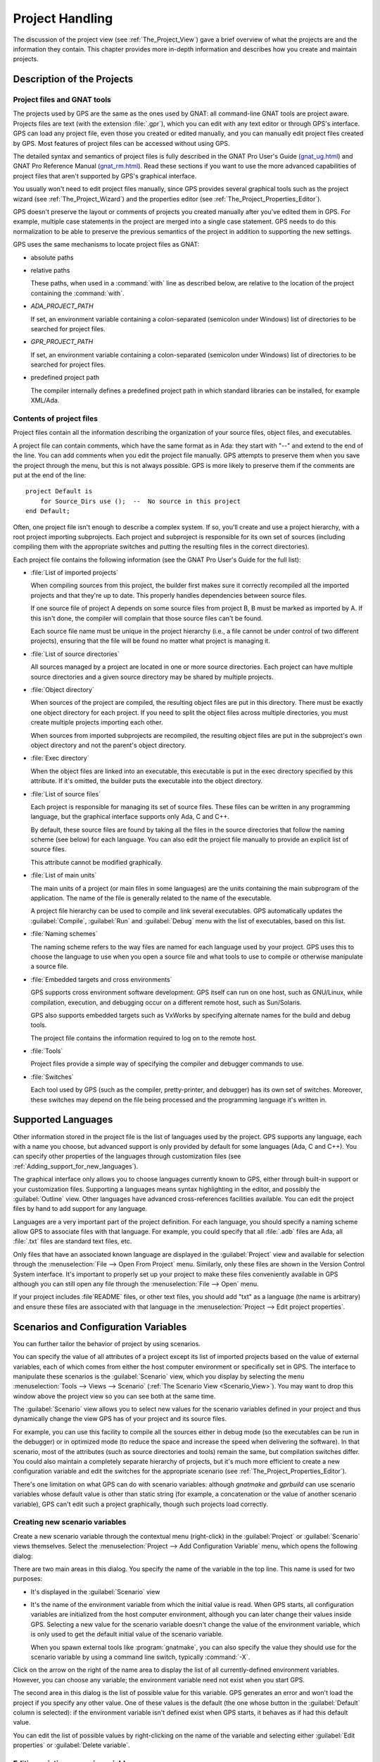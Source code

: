 .. highlight:: ada
.. _Project_Handling:

****************
Project Handling
****************

The discussion of the project view (see :ref:`The_Project_View`) gave a
brief overview of what the projects are and the information they contain.
This chapter provides more in-depth information and describes how you
create and maintain projects.

.. index:: project; description
.. _Description_of_the_Projects:

Description of the Projects
===========================

Project files and GNAT tools
----------------------------

The projects used by GPS are the same as the ones used by GNAT: all
command-line GNAT tools are project aware.  Projects files are text (with
the extension :file:`.gpr`), which you can edit with any text editor or
through GPS's interface.  GPS can load any project file, even those you
created or edited manually, and you can manually edit project files created
by GPS.  Most features of project files can be accessed without using GPS.

The detailed syntax and semantics of project files is fully described in
the GNAT Pro User's Guide (`gnat_ug.html <gnat_ug.html>`_) and GNAT Pro
Reference Manual (`gnat_rm.html <gnat_rm.html>`_).  Read these sections if
you want to use the more advanced capabilities of project files that aren't
supported by GPS's graphical interface.

You usually won't need to edit project files manually, since GPS provides
several graphical tools such as the project wizard (see
:ref:`The_Project_Wizard`) and the properties editor (see
:ref:`The_Project_Properties_Editor`).

.. index:: project; normalization

GPS doesn't preserve the layout or comments of projects you created
manually after you've edited them in GPS. For example, multiple case
statements in the project are merged into a single case statement.  GPS
needs to do this normalization to be able to preserve the previous
semantics of the project in addition to supporting the new settings.


.. index:: ADA_PROJECT_PATH
.. index:: GPR_PROJECT_PATH

GPS uses the same mechanisms to locate project files as GNAT:

* absolute paths

* relative paths

  These paths, when used in a :command:`with` line as described below, are
  relative to the location of the project containing the :command:`with`.

* `ADA_PROJECT_PATH`

  If set, an environment variable containing a colon-separated (semicolon
  under Windows) list of directories to be searched for project files.

* `GPR_PROJECT_PATH`

  If set, an environment variable containing a colon-separated (semicolon
  under Windows) list of directories to be searched for project files.

* predefined project path

  The compiler internally defines a predefined project path in which standard
  libraries can be installed, for example XML/Ada.

Contents of project files
-------------------------

Project files contain all the information describing the organization of
your source files, object files, and executables.

.. index:: project; comments

A project file can contain comments, which have the same format as in Ada:
they start with "--" and extend to the end of the line.  You can add
comments when you edit the project file manually. GPS attempts to preserve
them when you save the project through the menu, but this is not always
possible.  GPS is more likely to preserve them if the comments are put at
the end of the line::

  project Default is
      for Source_Dirs use ();  --  No source in this project
  end Default;

.. index:: project; subprojects

Often, one project file isn't enough to describe a complex system. If so,
you'll create and use a project hierarchy, with a root project importing
subprojects. Each project and subproject is responsible for its own set of
sources (including compiling them with the appropriate switches and putting
the resulting files in the correct directories).

Each project file contains the following information (see the GNAT Pro
User's Guide for the full list):

* :file:`List of imported projects`

  .. index:: project; imported project

  When compiling sources from this project, the builder first makes sure it
  correctly recompiled all the imported projects and that they're up to
  date. This properly handles dependencies between source files.

  If one source file of project A depends on some source files from project
  B, B must be marked as imported by A.  If this isn't done, the compiler
  will complain that those source files can't be found.

  Each source file name must be unique in the project hierarchy (i.e., a
  file cannot be under control of two different projects), ensuring that
  the file will be found no matter what project is managing it.

* :file:`List of source directories`

  .. index:: project; source directory

  All sources managed by a project are located in one or more source
  directories. Each project can have multiple source directories and a
  given source directory may be shared by multiple projects.

* :file:`Object directory`

  .. index:: project; object directory

  When sources of the project are compiled, the resulting object files are
  put in this directory. There must be exactly one object directory for
  each project. If you need to split the object files across multiple
  directories, you must create multiple projects importing each other.

  When sources from imported subprojects are recompiled, the resulting
  object files are put in the subproject's own object directory and not the
  parent's object directory.

* :file:`Exec directory`

  .. index:: project; exec directory

  When the object files are linked into an executable, this executable is
  put in the exec directory specified by this attribute. If it's omitted,
  the builder puts the executable into the object directory.

* :file:`List of source files`

  .. index:: project; source files

  Each project is responsible for managing its set of source files. These
  files can be written in any programming language, but the graphical
  interface supports only Ada, C and C++.

  By default, these source files are found by taking all the files in the
  source directories that follow the naming scheme (see below) for each
  language. You can also edit the project file manually to provide an
  explicit list of source files.

  This attribute cannot be modified graphically.

* :file:`List of main units`

  .. index:: project; main units

  The main units of a project (or main files in some languages) are the
  units containing the main subprogram of the application.  The name of the
  file is generally related to the name of the executable.

  A project file hierarchy can be used to compile and link several
  executables. GPS automatically updates the :guilabel:`Compile`,
  :guilabel:`Run` and :guilabel:`Debug` menu with the list of executables,
  based on this list.

* :file:`Naming schemes`

  .. index:: project; naming schemes

  The naming scheme refers to the way files are named for each language
  used by your project.  GPS uses this to choose the language to use when
  you open a source file and what tools to use to compile or otherwise
  manipulate a source file.

* :file:`Embedded targets and cross environments`

  .. index:: project; cross environment

  GPS supports cross environment software development: GPS itself can run
  on one host, such as GNU/Linux, while compilation, execution, and
  debugging occur on a different remote host, such as Sun/Solaris.

  .. index:: VxWorks

  GPS also supports embedded targets such as VxWorks by specifying
  alternate names for the build and debug tools.

  The project file contains the information required to log on to the
  remote host.

* :file:`Tools`

  Project files provide a simple way of specifying the compiler and
  debugger commands to use.

* :file:`Switches`

  .. index:: project; switches

  Each tool used by GPS (such as the compiler, pretty-printer, and
  debugger) has its own set of switches. Moreover, these switches may
  depend on the file being processed and the programming language it's
  written in.

.. index:: project; languages
.. _Supported_Languages:

Supported Languages
===================

Other information stored in the project file is the list of languages used
by the project. GPS supports any language, each with a name you choose, but
advanced support is only provided by default for some languages (Ada, C and
C++).  You can specify other properties of the languages through
customization files (see :ref:`Adding_support_for_new_languages`).

The graphical interface only allows you to choose languages currently known
to GPS, either through built-in support or your customization files.
Supporting a languages means syntax highlighting in the editor, and
possibly the :guilabel:`Outline` view.  Other languages have advanced
cross-references facilities available.  You can edit the project files by
hand to add support for any language.

Languages are a very important part of the project definition. For each
language, you should specify a naming scheme allow GPS to associate files
with that language.  For example, you could specify that all :file:`.adb`
files are Ada, all :file:`.txt` files are standard text files, etc.

.. index:: menu; file --> open from project

Only files that have an associated known language are displayed in the
:guilabel:`Project` view and available for selection through the
:menuselection:`File --> Open From Project` menu. Similarly, only these
files are shown in the Version Control System interface.  It's important to
properly set up your project to make these files conveniently available in
GPS although you can still open any file through the :menuselection:`File
--> Open` menu.

If your project includes :file`README` files, or other text files, you
should add "txt" as a language (the name is arbitrary) and ensure these
files are associated with that language in the :menuselection:`Project -->
Edit project properties`.


.. index:: project; scenario variable
.. _Scenarios_and_Configuration_Variables:

Scenarios and Configuration Variables
=====================================

You can further tailor the behavior of project by using scenarios.

.. index:: project; attribute

You can specify the value of all attributes of a project except its list of
imported projects based on the value of external variables, each of which
comes from either the host computer environment or specifically set in
GPS. The interface to manipulate these scenarios is the
:guilabel:`Scenario` view, which you display by selecting the menu
:menuselection:`Tools --> Views --> Scenario` (:ref:`The Scenario View
<Scenario_View>`).  You may want to drop this window above the project view
so you can see both at the same time.

The :guilabel:`Scenario` view allows you to select new values for the
scenario variables defined in your project and thus dynamically change the
view GPS has of your project and its source files.

For example, you can use this facility to compile all the sources either in
debug mode (so the executables can be run in the debugger) or in optimized
mode (to reduce the space and increase the speed when delivering the
software).  In that scenario, most of the attributes (such as source
directories and tools) remain the same, but compilation switches differ.
You could also maintain a completely separate hierarchy of projects, but
it's much more efficient to create a new configuration variable and edit
the switches for the appropriate scenario (see
:ref:`The_Project_Properties_Editor`).

There's one limitation on what GPS can do with scenario variables: although
`gnatmake` and `gprbuild` can use scenario variables whose default value is
other than static string (for example, a concatenation or the value of
another scenario variable), GPS can't edit such a project graphically,
though such projects load correctly.

.. index:: project; creating scenario variables

Creating new scenario variables
-------------------------------

Create a new scenario variable through the contextual menu (right-click) in
the :guilabel:`Project` or :guilabel:`Scenario` views themselves. Select
the :menuselection:`Project --> Add Configuration Variable` menu, which
opens the following dialog:

.. image:: scenarios.png

There are two main areas in this dialog.  You specify the name of the
variable in the top line. This name is used for two purposes:

* It's displayed in the :guilabel:`Scenario` view

* It's the name of the environment variable from which the initial value is
  read. When GPS starts, all configuration variables are initialized from
  the host computer environment, although you can later change their values
  inside GPS.  Selecting a new value for the scenario variable doesn't
  change the value of the environment variable, which is only used to get
  the default initial value of the scenario variable.

  When you spawn external tools like :program:`gnatmake`, you can also
  specify the value they should use for the scenario variable by using a
  command line switch, typically :command:`-X`.

Click on the arrow on the right of the name area to display the list of all
currently-defined environment variables. However, you can choose any
variable; the environment variable need not exist when you start GPS.

The second area in this dialog is the list of possible value for this
variable.  GPS generates an error and won't load the project if you specify
any other value.  One of these values is the default (the one whose button
in the :guilabel:`Default` column is selected): if the environment variable
isn't defined exist when GPS starts, it behaves as if had this default
value.

You can edit the list of possible values by right-clicking on the name of
the variable and selecting either :guilabel:`Edit properties` or
:guilabel:`Delete variable`.


.. index:: project; editing scenario variable

Editing existing scenario variables
-----------------------------------

If at least one configuration variable is defined in your project, the
:guilabel:`Scenario` view contains something similar to:

.. image:: scenario-view.png

You can change the current value of any of these variables by clicking on
it which displays a pop-up window with the list of possible values, from
which you select the one you to use.

As soon as a new value is selected, GPS recomputes the project view (in
case source directories, object directories or list of source files have
changed).  GPS also updates other items such as the list of executables in
the :guilabel:`Compile`, :guilabel:`Run`, and :guilabel:`Debug` menus.

.. index:: browsers
.. index:: call graph

Because of the expense, GPS does not recompute the contents of the various
browsers such as the call graph and dependencies for this updated project,
so you need to explicitly request them to be updated.

Change the list of possible values for a configuration variable at any time
by clicking on the :guilabel:`edit` button in the local toolbar. This pops
up the same dialog used to create new variables and also allows you to
change the name of the scenario variable, which is the same name as the
environment variable used to set the initial value of the scenario
variable.

.. index:: removing variable

To remove a variable, select it and click the :guilabel:`remove` button in
the local toolbar. GPS displays a confirmation dialog.  When the variable
is removed, GPS acts as if the variable always had the value it had when it
was removed.



.. index:: project; extending
.. _Extending_Projects:

Extending Projects
==================

Description of project extensions
---------------------------------

Project files were designed to support large projects, with several hundred
or even several thousand source files. In such contexts, one developer will
generally work on a subset of the sources.  Such a project may often take
several hours to be fully compiled.  Most developers don't need to have the
full copy of the project compiled on their own machine.

However, it can still be useful to access other source files from the
application, for example to find out whether a subprogram can be changed
and where it's currently called.

Such a setup can be achieved through project extensions. These are special
types of projects that inherit most of their attributes and source files
from another project and can have, in their source directories, some source
files that hide those inherited from the original project.

When compiling such projects, the compiler puts the newly created project
files in the extension project's directory and leaves the original
directory untouched. As a result, the original project can be shared
read-only among several developers (for example, the original project is
often the result of a nightly build of the application).

Creating project extensions
---------------------------

The project wizard allows you to create extension projects.  Select an
empty directory (which is created if it doesn't exist) as well as a list of
initial source files.  (New files can also be added later.)  GPS copies the
selected source files to the directory and creates a number of project
files there. It then loads a new project, with the same properties as the
previous one, except that some files are found in the new directory and
object files resulting from the compilation are put into that directory
instead of the object directory of the original project.

Adding files to project extensions
----------------------------------

.. index:: Add To Extending Project

Once you load a project extension in GPS, most things are transparent to
the extension. If you open a file through the :menuselection:`File --> Open
From Project` dialog, the files found in the local directory of the
extension project are picked up first.  Build actions create object files
in the project extensions's directory, leaving the original project
untouched.

You may want to work on a source file you didn't put in the project
extension when you created it. You could edit the file in the original
project (provided, of course, you have write access to it).  However, it's
generally better to edit it in the context of the project extension, so the
original project can be shared among developers.  Do this by clicking the
file in the :guilabel:`Project` view and selecting the :menuselection:`Add
To Extending Project` menu.  You'll see a dialog asking whether you want
GPS to copy the file to the project extension's directory.  GPS may also
create some new project files in that directory if necessary and
automatically reload the project as needed. From that point on, if you use
the menu :menuselection:`File --> Open From Project`, GPS uses the file
from the project extension.  Open editors will still edit the same files
they were, so you should open the new file in them if needed.


.. index:: project; editing
.. _Disabling_Project_Edition_Features:

Disabling Editing of the Project File
=====================================

You should generally consider project files part of the sources and them
put under control of a version control system, so you might want to prevent
accidental editing of the project files, either by you or someone else
using the same GPS installation.

One way to prevent such accidents is to change the write permissions of the
project files themselves. On Unix systems, you could also change the owner
of the file. When GPS can't write a project file, it reports an error to
the user.  However, the above doesn't prevent a user from trying to make
changes at the GUI level, since the error message only occurs when trying
to save the project (this is by design, so that temporary modification can
be done in memory).

You can disable all the project editing related menus in GPS by adding
special startup switch, typically by creating a small script that spawns
GPS with these switches.  Use the following command line::

   gps --traceoff=MODULE.PROJECT_VIEWER --traceoff=MODULE.PROJECT_PROPERTIES


.. highlight:: python

This prevents the loading the two GPS modules responsible for editing
project files. However, this also has an impact on the Python functions
that are exported by GPS and thus could break some plug-ins. Another
possible solution is to hide the corresponding project-editing menus and
contextual menus.  You could do this by creating a small python plugin for
GPS (see :ref:`Customizing_through_XML_and_Python_files`), which contains
the following code::

  import GPS
  GPS.Menu.get('/Project/Edit Project Properties').hide()
  GPS.Contextual('Edit project properties').hide()
  GPS.Contextual('Save project').hide()
  GPS.Contextual('Add configuration variable').hide()


.. _The_Project_Menu:

The Project Menu
================

The menu bar item :menuselection:`Project` contains several entries that
act on the whole project hierarchy.  To act on only a single project, use
the contextual menu in the project view.

GPS loads a single project hierarchy at any one time.  Some of these
entries apply to the currently selected project.  Which project is
considered currently selected depends on what window is currently active in
GPS: if it's the project view, the selected project is either the selected
node (if a project) or its parent project (for a file or directory, for
example).  If the currently active window is an editor, the selected
project is the one containing that file.  If none of those are the case,
it's the root project of the hierarchy.

These entries are:

.. index:: menu; project --> new

* :menuselection:`Project --> New`

  Open the project wizard (see :ref:`The_Project_Wizard`) so you can create
  a new project.  You'll be asked for other information used to create the
  project. For example you can create a set of project files from existing
  Ada sources.  On exit, the wizard asks whether the new project should be
  loaded. If you select :guilabel:`Yes`, the new project replaces the
  currently loaded project hierarchy.

.. index:: menu; project --> new from template

* :menuselection:`Project --> New from template`

  Open the project template wizard, allowing you to create a new project
  using one of the project templates defined in GPS. See
  :ref:`Adding_project_templates`.

.. index:: menu; project --> open

* :menuselection:`Project --> Open`

  Open a file selection dialog, allowing any existing project to be loaded
  into GPS. The newly loaded project replaces the currently loaded project
  hierarchy.

.. index:: menu; project --> recent

* :menuselection:`Project --> Recent`

  Switch back to the last project loaded into GPS.

.. index:: menu; project --> edit project properties

* :menuselection:`Project --> Edit Project Properties`

  Open the project properties dialog for the currently selected project.

.. index:: menu; project --> save all

* :menuselection:`Project --> Save All`

  Save all the modified projects in the hierarchy.

.. index:: menu; project --> edit file switches
.. _File_Switches:

* :menuselection:`Project --> Edit File Switches`

  Open a new window in GPS listing all the source files for the currently
  selected project along with the switches used to compile them. See
  :ref:`The_Switches_Editor`.

.. index:: menu; project --> reload project

* :menuselection:`Project --> Reload project`

  Reload the project to take into account modifications done outside of
  GPS. In particular, take into account new files added to the source
  directories externally.  If all modifications were makde though GPS, you
  need not use this entry.

.. index:: menu; project --> project view

* :menuselection:`Project --> Project View`

  Open (or raise if it is already open) the project view on the left side
  of the GPS window.

.. index:: ! project; wizard
.. _The_Project_Wizard:

The Project Wizard
==================

The project wizard allows you to create a new project file in a few steps.
It contains a number of pages, each dedicated to editing a specific set of
attributes of the project.

You normally access this wizard through the :menuselection:`Project -->
New...` menu.  The project wizard is also launched when you create a new
dependency between two projects using the contextual menu in the project
view.

.. image:: project-wizard.jpg

The wizard has the following pages:

* :ref:`Project type <Project_Type_Page>`
* :ref:`Project Naming <Project_Naming_Page>`
* :ref:`Languages Selection <Language_Selection_Page>`
* :ref:`Version Control System Selection <VCS_Selection_Page>`
* :ref:`Source Directories Selection <Source_Directory_Selection>`
* :ref:`Build Directory <Build_Directory_Page>`
* :ref:`Main Units <Main_Units_Page>`
* :ref:`Library <Library_Page>`
* :ref:`GNATname <GNATname_Page>`
* :ref:`Naming Scheme <Naming_Scheme_Page>`
* :ref:`Switches <Switches>`

.. _Project_Type_Page:

Project Type
------------

Several types of project wizards are provided in GPS:

* :guilabel:`Single Project`

  This is the wizard you'll probably use most often. It creates a project
  file from scratch and asks you for the location of source directories and
  the object directory.  The rest of this chapter describes this wizard in
  more detail.

* :guilabel:`Project Tree`

  This wizard attempts to create a set of one or more project files to
  represent your current build environment. It analyzes the location of
  your sources and corresponding object files and tries to find a possible
  configuration for the project files (a given :file:`.gpr` project file
  can only be associated with a single object directory).

  This wizard may not succeed in all cases, but is worth trying if you
  already have an existing set of sources

* :guilabel:`Convert GLIDE Project (.adp)`

  This wizard helps you convert a :file:`.adp` project file used by the
  GLIDE environment. The same restrictions apply as above, except that the
  list of source directories, object directories and tool switches are read
  directly from that file.

* :guilabel:`Library Project`

  .. index:: project; library

  This specialized wizard is similar to the :guilabel:`Single Project`
  wizard, except it adds one extra page, the :guilabel:`Library` page. The
  output of the compilation of this project is a library (shared or
  static), as opposed to an executable in the case of :guilabel:`Single
  Project`.

* :guilabel:`Project Extention`

  .. index:: project; extending

  This specialized wizard allows you to easily create project extentions.
  (See :ref:`Extending_Projects`).

.. _Project_Naming_Page:

Project Naming
--------------

This is the first page displayed by all the wizard and is where you enter
the name and location of the project to create. The name must be a valid
Ada identifier (starting with a letter, optionally followed by a series of
digits, letters or underscores). Spaces and reserved Ada keywords aren't
allowed. If the name is invalid, GPS displays an error message when you
press the :guilabel:`Forward` button.

You can create child projects created from this dialog. These are projects
whose name is of the form :samp:`Parent.Child`. GPS automatically generates
the dependency on the parent project.

The last part of this page indicates how the path should be stored in the
generated project file. Most of the time, this setting has no impact on
your work. However, if you plan to edit the project files by hand or be
able to duplicate a project hierarchy to another location on your disk, it
might be useful to indicate that paths should be stored as relative paths
(relative to the location of the project file).

.. _Language_Selection_Page:

Language Selection
------------------

Use this page to select the programming languages used for the sources of
the project. By default, only Ada is selected.  You can add new languages
to this list by using XML files, see the section on customizing GPS
(:ref:`Adding_support_for_new_languages`).

This page allows you to select the toolchain used when working on your
project.  You can select one of the pre-defined toolchains or scan your
system for installed toolchains. You can also manually define some of the
tools in the toolchain such as which debugger, GNAT driver, or
:program:`gnatls` tool to use.  If you need to select a toolchain for a
cross environment, see :ref:`Working_in_a_Cross_Environment` for more
information.


.. index:: Version Control System
.. index:: VCS

.. _VCS_Selection_Page:

VCS Selection
-------------

The second page in the project wizard allows you to select which Version
Control system you want to use for the source files of this project.  GPS
doesn't attempt to automatically guess what it should use, so you must
specify it if you want VCS operations to be available.

The two fields :guilabel:`Log checker` and :guilabel:`File checker` are the
name and location of programs to be run just prior an actual commit of the
files in the Version Control System. These should be used if you wish to
enforce style checks before a file is actually made available to other
developers in your team.  If left blank, nothing is run.

.. _Source_Directory_Selection:

Source Directory Selection
----------------------------

This page displays and allows you to edit the list of source directories
for the project. You can use an arbitrary number of source directories (the
default is the directory containing the project file, specified in the
first page of the wizard).  If you don't specify any source directories, no
source files are associated with the project.

Use the top frame to select a directory to add.  The bottom frame displays
the current list of directories.  You can change the sizes of the frames by
dragging the separation line between them.

To add source directories to the project, select a directory in the top
frame and click on the down arrow. This adds the directory to the bottom
frame, which contains the current list of source directories.  You can also
add a directory and all its subdirectories recursively by using the
contextual menu in the top frame. This contextual menu also provides an
entry to create new directories, if needed.

To remove source directories from the project, select the directory in the
bottom frame and click on the up arrow or use the contextual menu.

All files in these directories that match one of the language supported by
the project are automatically associated with that project.


.. index:: project; object directory
.. index:: project; exec directory

.. _Build_Directory_Page:

Build Directory
---------------

The object directory is the location where the files resulting from the
compilation of sources (usually, :file:`.o` files) are placed.  One object
directory is associated with each project.

The exec directory is the location where the executables are put. By
default, this is the same as the object directory.


.. index:: project; main units
.. _Main_Units_Page:

Main Units
----------

The main units of a project are the files to be compiled and linked to
obtain executables.

Typically, for C applications, these are the files that contain the
:samp:`main` function. For Ada applications, these are the files that
contain the main subprogram for each partition in the project.

These files are treated specially by GPS. Some submenus of
:menuselection:`Build` and :menuselection:`Debug` have predefined entries
for the main units, making it more convenient to compile and link your
executables.

To add main units, click the :guilabel:`Add` button, which opens a file
selection dialog. No check is done at that point to ensure that the
selected file belongs to the project, but GPS complains later if it
doesn't.

When compiled, each main unit generates an executable, whose name is
visible in the second column of this page. If you're using a recent enough
version of GNAT (3.16 or more recent), you can change the name of this
executable by clicking in the second column.


.. index:: project; library
.. _Library_Page:

Library
-------

This page allows you to configure your project so the output of its
compilation is a library (shared or static), as opposed to an executable or
a set of objet files.  You can then link this library with other
executables (it will automatically be if the project is imported by another
project).

Define the attributes in the top box to transform your project into a
library project. See the tooltips that appear to the left of each field.

If you define any of the attributes in the :guilabel:`Standalone Library`
box, your project will create a standalone library, which is a library that
does its own elaboration instead of relying on its caller to elaborate it
as is standard in Ada. You also have more control over which files make up
the public interface to the library and which files are private to the
library and invisible from the outside.


.. index:: gnatname
.. _GNATname_Page:

GNATname
--------

Use this page to add Ada units stored in files with irregular or arbitrary
naming conventions into your project.  To do this, specify file name
patterns.  GPS uses these patterns to search for Ada units in each of
source directories specified in the :ref:`Source_Directory_Selection`
page using the :program:`gnatname` tool to generate the required pragmas
for the set of files. Files with arbitrary naming convention are not
compatible with naming scheme customization, so the next page will be
skipped.


.. index:: project; naming scheme
.. _Naming_Scheme_Page:

Naming Scheme
-------------

A naming scheme indicates the file naming conventions used by each of the
different languages used in a project.  For example, all :file:`.adb` files
are Ada files, all :file:`.c` files are C files.

GPS is very flexible with naming schemes and allows you to specify the
default extension for the files in each language. GPS makes a distinction
between spec (or header) files, which generally contain only declarations
and no executable code, and body files, which contain the actual code. For
languages other than Ada, this header file is used as the "body" file when
you select :menuselection:`Go To Declaration` in the contextual menu of
editors.  In a language like Ada, the distinction between spec and body is
part of the language itself.

The default naming scheme for Ada is GNAT's naming scheme (:file:`.ads` for
specs and :file:`.adb` for bodies). In addition, a number of predefined
naming schemes for other compilers are available in the first combo box on
the page.  Create your own customized scheme by entering text in the text
entries.

.. image:: naming-scheme.jpg

For all languages, GPS accepts exceptions to this standard naming
scheme. For instance, you can specify that, in addition to using
:file:`.adb` for Ada body files, the file :file:`foo.ada` should also be
considered as an Ada file.

GPS displays the list of exceptions in the bottom list of the naming scheme
editor. To remove entries from this list, select the line you want to
remove and press the :kbd:`Del` key.  You can edit the contents of any line
by double-clicking on the line and column you want to edit.

To add new entries to this list, use the fields at the bottom of the window
and press the :guilabel:`update` button.

.. index:: multi-unit source files

GNAT and GPS both support Ada sources containing multiple Ada units
(typically a single file would contain both the spec and the body of a
unit, for example). This is not recommended since that might trigger
unnecessary recompilation of your source files, but you can handle such
source files as naming scheme exceptions.  Specify those in the editor by
adding :samp:`at 1`, :samp:`at 2` (and so on) after the file name for
either the spec, the body, or both. The digit after :samp:`at` is the index
(starting at 1) of the unit in the source file.

For example, specifying :command:`file.ada at 1` for the spec and
:command:`file.ada at 2` for the body of the unit :samp:`unit` indicates
that the two components of the unit are in the same file, with the spec
first, followed by the body.

.. index:: project; switches
.. _Switches:

Switches
--------

Use the last page of the project wizard to specify the default switches to
be used by the various tools that GPS calls such as the compiler, linker,
binder, and pretty printer.

.. image:: switch-editor.jpg

This page appears as a notebook, where each page is associated with a
specific tool. All pages have the same structure:

*Graphical selection of switches*

  The top of each page contains a set of buttons, combo boxes, and entry
  fields, giving quick and intuitive access to the most commonly used
  switches for that tool.

*Textual selection of switches*

  The bottom is an editable entry field, where you can directly type the
  switches you need. This makes it easier to move from an older setup
  (e.g. Makefile, script) to GPS by copying and pasting switches.

  You can add any switch to the entry field, even if there's no
  corresponding button. In this case, GPS forwards it to the tool when
  called, without trying to represent it graphically on the page.

GPS keeps the two parts of the pages synchronized at all times: clicking on
a button modifies the entry field to show the new switch and adding a new
switch by hand in the entry field activates the corresponding button, if
such button exists.

.. index:: project; dependencies
.. _The_Project_Dependencies_Editor:

The Project Dependencies Editor
===============================

Edit the dependencies between projects through the contextual
:menuselection:`Project --> Dependencies...` menu in the
:guilabel:`Project` view.

This view makes it easy to indicate that your project depends on external
libraries or other modules in your source code. For example, you can get
access to the GtkAda graphical library in your project by adding a project
dependency to :file:`gtkada.gpr`, assuming GtkAda has been installed in
your system.

The dependencies also determine in what order your application is built.
When you compile a project, the builder first makes sure the projects it
depends on are up-to-date.  If not, it recompiles them.

.. image:: project-deps.jpg

When you select that contextual menu, GPS opens a dialog allowing you to
add to or remove dependencies from your project. You add a new dependency
by selecting a project file name from one of the following sources:

* One of the loaded project from the current project tree

* One of the predefined projects

  These are the projects are found in one of the directories referenced by
  the :command:`ADA_PROJECT_PATH` environment variable. Typically, these
  include third party libraries, such as GtkAda or win32ada.

* A new project created through the project wizard

* Any project file located on the disk

In all cases, you can choose whether this should be a simple dependency or
a limited dependency. The latter allows you to have mutually dependent
projects (A depends on B, which in turns depends on A even indirectly),
although you cannot reference the attributes of such a project in the
current project (for example, to indicate that the compiler switches to use
for A are the same as for B: you need to duplicate that information).  In
some cases, GPS forces a limited dependency to avoid loops in the
dependencies that would make the project tree illegal.


.. index:: project; editing
.. index:: menu; project --> edit project properties
.. _The_Project_Properties_Editor:

The Project Properties Editor
=============================

Use ther project properties editor at any time to access the properties of
your project through the :menuselection:`Project --> Edit Project
Properties` menu or the contextual menu :menuselection:`Edit project
properties` on any project item, e.g. from the :guilabel:`Project` views or
the :guilabel:`Project` browser.

If there was an error loading the project (such as invalid syntax or
non-existing directories), GPS displays a warning dialog when you select
the menu. This reminds you that the project might be only partially loaded,
and editing it might result in the loss of data. In such cases, you should
edit the project file manually, which you can do directly from the pop-up
dialog.

Correct the errors in the project file by editing it as you would any text
file and reload it manually (through the :menuselection:`Project -->
Open...` or :menuselection:`Project --> Recent` menus).

.. image:: project-properties.jpg

The project properties editor is divided into three parts:

*The attributes editor*

  The contents of this editor are very similar to that of the project
  wizard (see :ref:`The_Project_Wizard`). In fact, all pages but the
  :guilabel:`General` page are exactly the same; read their description in
  the project wizard section.

  See also :ref:`Working_in_a_Cross_Environment` for more info on the
  :guilabel:`Cross environment` attributes.

*The project selector*

  This area, the top-right corner of the properties editor, display a list
  of all projects in the hierarchy. The value in the attributes editor is
  applied to all the selected projects in this selector. You can't unselect
  the project for which you activated the contextual menu.

  Clicking on the right title bar (:guilabel:`Project`) of this selector
  sorts the projects in ascending or descending order.  Clicking on the
  left title bar (untitled) selects or deselect all the projects.

  This selector has two different possible presentations, chosen by the
  toggle button on top: you can either get a sorted list of all the
  projects, each appearing only once, or the same project hierarchy
  displayed in the project view.

*The scenario selector*

  This area, the bottom-right corner of the properties editor, displays all
  scenario variables declared in the project hierarchy. By selecting some
  or all of their values, you can chose to which scenario the modifications
  in the attributes editor apply.

  Clicking on the left title bar (untitled, on the left of the
  :guilabel:`Scenario` label) selects or deselects all values of all
  variables.

  To select all values of a given variable, click on the corresponding
  check button.

.. _The_Switches_Editor:

The Switches Editor
===================

The switches editor, available through the :menuselection:`Project --> Edit
Switches` menu, displays all source files associated with the selected
project.

For each file, it lists the compiler switches for that file. These switches
are displayed in gray if they're the default switches defined at the
project level (see :ref:`The_Project_Properties_Editor`) and in black if
they're specific to that file.

Edit the switches for the file by double-clicking in the switches column.
You can edit the switches for multiple files at the same time by selecting
them before displaying the contextual menu :menuselection:`Edit switches
for all selected files`.

When you double-click in one of the columns containing switches, GPS opens
a new dialog allowing you to edit the switches specific to the selected
files.  This dialog has a button titled :guilabel:`Revert`, which cancels
any file-specific switch and reverts to the default switches defined at the
project level.

.. image:: switch-editor-revert.jpg
